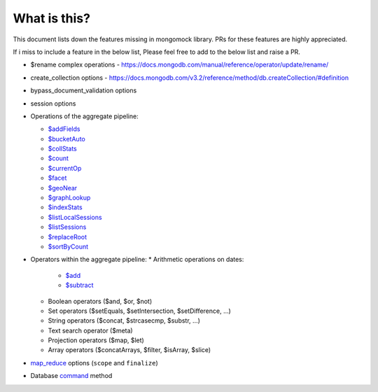 What is this?
-------------
This document lists down the features missing in mongomock library. PRs for these features are highly appreciated.

If i miss to include a feature in the below list, Please feel free to add to the below list and raise a PR.

* $rename complex operations - https://docs.mongodb.com/manual/reference/operator/update/rename/
* create_collection options - https://docs.mongodb.com/v3.2/reference/method/db.createCollection/#definition
* bypass_document_validation options
* session options
* Operations of the aggregate pipeline:

  * `$addFields <https://docs.mongodb.com/manual/reference/operator/aggregation/addFields/>`_
  * `$bucketAuto <https://docs.mongodb.com/manual/reference/operator/aggregation/bucketAuto/>`_
  * `$collStats <https://docs.mongodb.com/manual/reference/operator/aggregation/collStats/>`_
  * `$count <https://docs.mongodb.com/manual/reference/operator/aggregation/count/>`_
  * `$currentOp <https://docs.mongodb.com/manual/reference/operator/aggregation/currentOp/>`_
  * `$facet <https://docs.mongodb.com/manual/reference/operator/aggregation/facet/>`_
  * `$geoNear <https://docs.mongodb.com/manual/reference/operator/aggregation/geoNear/>`_
  * `$graphLookup <https://docs.mongodb.com/manual/reference/operator/aggregation/graphLookup>`_
  * `$indexStats <https://docs.mongodb.com/manual/reference/operator/aggregation/indexStats/>`_
  * `$listLocalSessions <https://docs.mongodb.com/manual/reference/operator/aggregation/listLocalSessions/>`_
  * `$listSessions <https://docs.mongodb.com/manual/reference/operator/aggregation/listSessions/>`_
  * `$replaceRoot <https://docs.mongodb.com/manual/reference/operator/aggregation/replaceRoot/>`_
  * `$sortByCount <https://docs.mongodb.com/manual/reference/operator/aggregation/sortByCount/>`_
* Operators within the aggregate pipeline:
  * Arithmetic operations on dates:
    * `$add <https://docs.mongodb.com/manual/reference/operator/aggregation/add/>`_
    * `$subtract <https://docs.mongodb.com/manual/reference/operator/aggregation/subtract/>`_
  * Boolean operators ($and, $or, $not)
  * Set operators ($setEquals, $setIntersection, $setDifference, …)
  * String operators ($concat, $strcasecmp, $substr, …)
  * Text search operator ($meta)
  * Projection operators ($map, $let)
  * Array operators ($concatArrays, $filter, $isArray, $slice)
* `map_reduce <https://docs.mongodb.com/manual/reference/command/mapReduce/>`_ options (``scope`` and ``finalize``)
* Database `command <https://docs.mongodb.com/manual/reference/command/>`_ method
